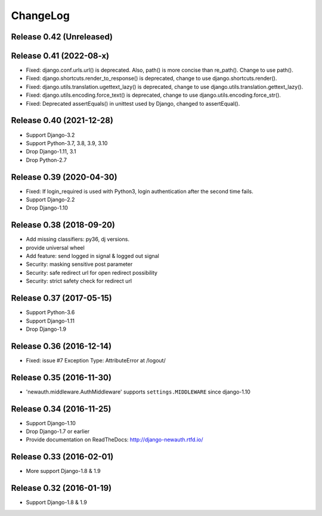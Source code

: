 =========
ChangeLog
=========

Release 0.42 (Unreleased)
=========================

Release 0.41 (2022-08-x)
=========================

- Fixed: django.conf.urls.url() is deprecated. Also, path() is more concise than re_path(). Change to use path().
- Fixed: django.shortcuts.render_to_response() is deprecated, change to use django.shortcuts.render().
- Fixed: django.utils.translation.ugettext_lazy() is deprecated, change to use django.utils.translation.gettext_lazy().
- Fixed: django.utils.encoding.force_text() is deprecated, change to use django.utils.encoding.force_str().
- Fixed: Deprecated assertEquals() in unittest used by Django, changed to assertEqual().

Release 0.40 (2021-12-28)
=========================

- Support Django-3.2
- Support Python-3.7, 3.8, 3.9, 3.10
- Drop Django-1.11, 3.1
- Drop Python-2.7

Release 0.39 (2020-04-30)
=========================

- Fixed: If login_required is used with Python3, login authentication after the second time fails.
- Support Django-2.2
- Drop Django-1.10

Release 0.38 (2018-09-20)
=========================

- Add missing classifiers: py36, dj versions.
- provide universal wheel
- Add feature: send logged in signal & logged out signal
- Security: masking sensitive post parameter
- Security: safe redirect url for open redirect possibility
- Security: strict safety check for redirect url 

Release 0.37 (2017-05-15)
=========================

- Support Python-3.6
- Support Django-1.11
- Drop Django-1.9

Release 0.36 (2016-12-14)
=========================

- Fixed: issue #7 Exception Type: AttributeError at /logout/


Release 0.35 (2016-11-30)
=========================

- 'newauth.middleware.AuthMiddleware' supports ``settings.MIDDLEWARE`` since django-1.10

Release 0.34 (2016-11-25)
=========================

- Support Django-1.10
- Drop Django-1.7 or earlier
- Provide documentation on ReadTheDocs: http://django-newauth.rtfd.io/

Release 0.33 (2016-02-01)
=========================

- More support Django-1.8 & 1.9

Release 0.32 (2016-01-19)
=========================

- Support Django-1.8 & 1.9

